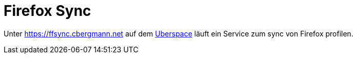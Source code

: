 = Firefox Sync

Unter https://ffsync.cbergmann.net auf dem xref:services/websites.adoc[Uberspace] läuft ein Service zum sync von Firefox profilen.


